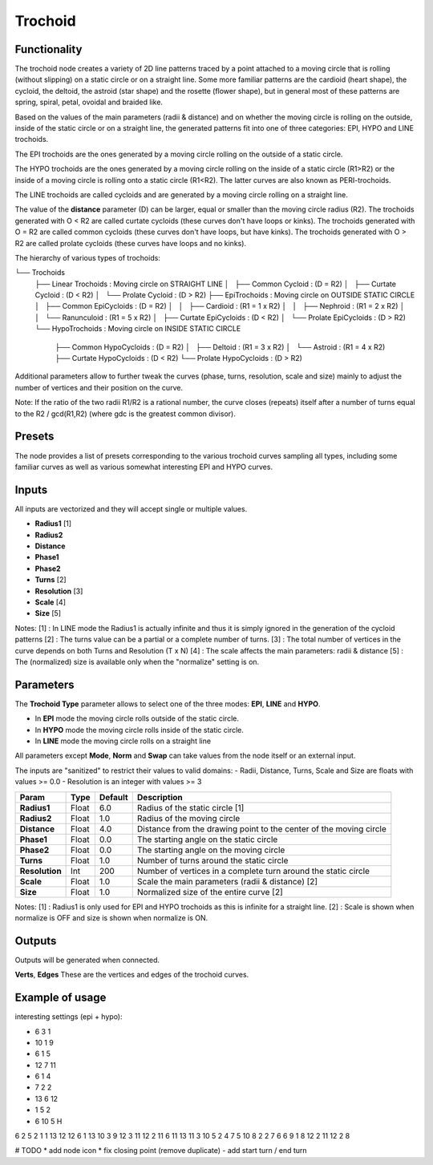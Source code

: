 Trochoid
========

Functionality
-------------
The trochoid node creates a variety of 2D line patterns traced by a point attached to a moving circle that is rolling (without slipping) on a static circle or on a straight line. Some more familiar patterns are the cardioid (heart shape), the cycloid, the deltoid, the astroid (star shape) and the rosette (flower shape), but in general most of these patterns are spring, spiral, petal, ovoidal and braided like.

Based on the values of the main parameters (radii & distance) and on whether the moving circle is rolling on the outside, inside of the static circle or on a straight line, the generated patterns fit into one of three categories: EPI, HYPO and LINE trochoids.

The EPI trochoids are the ones generated by a moving circle rolling on the outside of a static circle.

The HYPO trochoids are the ones generated by a moving circle rolling on the inside of a static circle (R1>R2) or the inside of a moving circle is rolling onto a static circle (R1<R2). The latter curves are also known as PERI-trochoids.

The LINE trochoids are called cycloids and are generated by a moving circle rolling on a straight line.

The value of the **distance** parameter (D) can be larger, equal or smaller than the moving circle radius (R2). The trochoids generated with O < R2 are called curtate cycloids (these curves don't have loops or kinks). The trochoids generated with O = R2 are called common cycloids (these curves don't have loops, but have kinks). The trochoids generated with O > R2 are called prolate cycloids (these curves have loops and no kinks).

The hierarchy of various types of trochoids:

└── Trochoids
    ├── Linear Trochoids         : Moving circle on STRAIGHT LINE
    │   ├── Common Cycloid       : (D = R2)
    │   ├── Curtate Cycloid      : (D < R2)
    │   └── Prolate Cycloid      : (D > R2)
    ├── EpiTrochoids             : Moving circle on OUTSIDE STATIC CIRCLE
    │   ├── Common EpiCycloids   : (D = R2)
    │   │   ├── Cardioid         :   (R1 = 1 x R2)
    │   │   ├── Nephroid         :   (R1 = 2 x R2)
    │   │   └── Ranunculoid      :   (R1 = 5 x R2)
    │   ├── Curtate EpiCycloids  : (D < R2)
    │   └── Prolate EpiCycloids  : (D > R2)
    └── HypoTrochoids            : Moving circle on INSIDE STATIC CIRCLE
        ├── Common HypoCycloids  : (D = R2)
        │   ├── Deltoid          :   (R1 = 3 x R2)
        │   └── Astroid          :   (R1 = 4 x R2)
        ├── Curtate HypoCycloids : (D < R2)
        └── Prolate HypoCycloids : (D > R2)

Additional parameters allow to further tweak the curves (phase, turns, resolution, scale and size) mainly to adjust the number of vertices and their position on the curve.

Note: If the ratio of the two radii R1/R2 is a rational number, the curve closes (repeats) itself after a number of turns equal to the R2 / gcd(R1,R2) (where gdc is the greatest common divisor).

Presets
-------
The node provides a list of presets corresponding to the various trochoid curves sampling all types, including some familiar curves as well as various somewhat interesting EPI and HYPO curves.

Inputs
------

All inputs are vectorized and they will accept single or multiple values.

- **Radius1** [1]
- **Radius2**
- **Distance**
- **Phase1**
- **Phase2**
- **Turns** [2]
- **Resolution** [3]
- **Scale** [4]
- **Size** [5]

Notes:
[1] : In LINE mode the Radius1 is actually infinite and thus it is simply ignored in the generation of the cycloid patterns
[2] : The turns value can be a partial or a complete number of turns.
[3] : The total number of vertices in the curve depends on both Turns and Resolution (T x N)
[4] : The scale affects the main parameters: radii & distance
[5] : The (normalized) size is available only when the "normalize" setting is on.

Parameters
----------

The **Trochoid Type** parameter allows to select one of the three modes: **EPI**, **LINE** and **HYPO**.

- In **EPI** mode the moving circle rolls outside of the static circle.
- In **HYPO** mode the moving circle rolls inside of the static circle.
- In **LINE** mode the moving circle rolls on a straight line

All parameters except **Mode**, **Norm** and **Swap** can take values from the node itself or an external input.

The inputs are "sanitized" to restrict their values to valid domains:
- Radii, Distance, Turns, Scale and Size are floats with values >= 0.0
- Resolution is an integer with values >= 3

+----------------+--------+---------+--------------------------------------------------------------------+
| Param          | Type   | Default | Description                                                        |
+================+========+=========+====================================================================+
| **Radius1**    | Float  | 6.0     | Radius of the static circle [1]                                    |
+----------------+--------+---------+--------------------------------------------------------------------+
| **Radius2**    | Float  | 1.0     | Radius of the moving circle                                        |
+----------------+--------+---------+--------------------------------------------------------------------+
| **Distance**   | Float  | 4.0     | Distance from the drawing point to the center of the moving circle |
+----------------+--------+---------+--------------------------------------------------------------------+
| **Phase1**     | Float  | 0.0     | The starting angle on the static circle                            |
+----------------+--------+---------+--------------------------------------------------------------------+
| **Phase2**     | Float  | 0.0     | The starting angle on the moving circle                            |
+----------------+--------+---------+--------------------------------------------------------------------+
| **Turns**      | Float  | 1.0     | Number of turns around the static circle                           |
+----------------+--------+---------+--------------------------------------------------------------------+
| **Resolution** | Int    | 200     | Number of vertices in a complete turn around the static circle     |
+----------------+--------+---------+--------------------------------------------------------------------+
| **Scale**      | Float  | 1.0     | Scale the main parameters (radii & distance) [2]                   |
+----------------+--------+---------+--------------------------------------------------------------------+
| **Size**       | Float  | 1.0     | Normalized size of the entire curve [2]                            |
+----------------+--------+---------+--------------------------------------------------------------------+

Notes:
[1] : Radius1 is only used for EPI and HYPO trochoids as this is infinite for a straight line.
[2] : Scale is shown when normalize is OFF and size is shown when normalize is ON.

Outputs
-------
Outputs will be generated when connected.

**Verts**, **Edges**
These are the vertices and edges of the trochoid curves.

Example of usage
----------------

interesting settings (epi + hypo):

* 6 3 1
* 10 1 9
* 6 1 5
* 12 7 11
* 6 1 4
* 7 2 2
* 13 6 12
* 1 5 2
* 6 10 5 H

6 2 5
2 1 1
13 12 12
6 1 13
10 3 9
12 3 11
12 2 11
6 11 13
11 3 10
5 2 4
7 5 10
8 2 2
7 6 6
9 1 8
12 2 11
12 2 8


# TODO
* add node icon
* fix closing point (remove duplicate)
- add start turn / end turn


